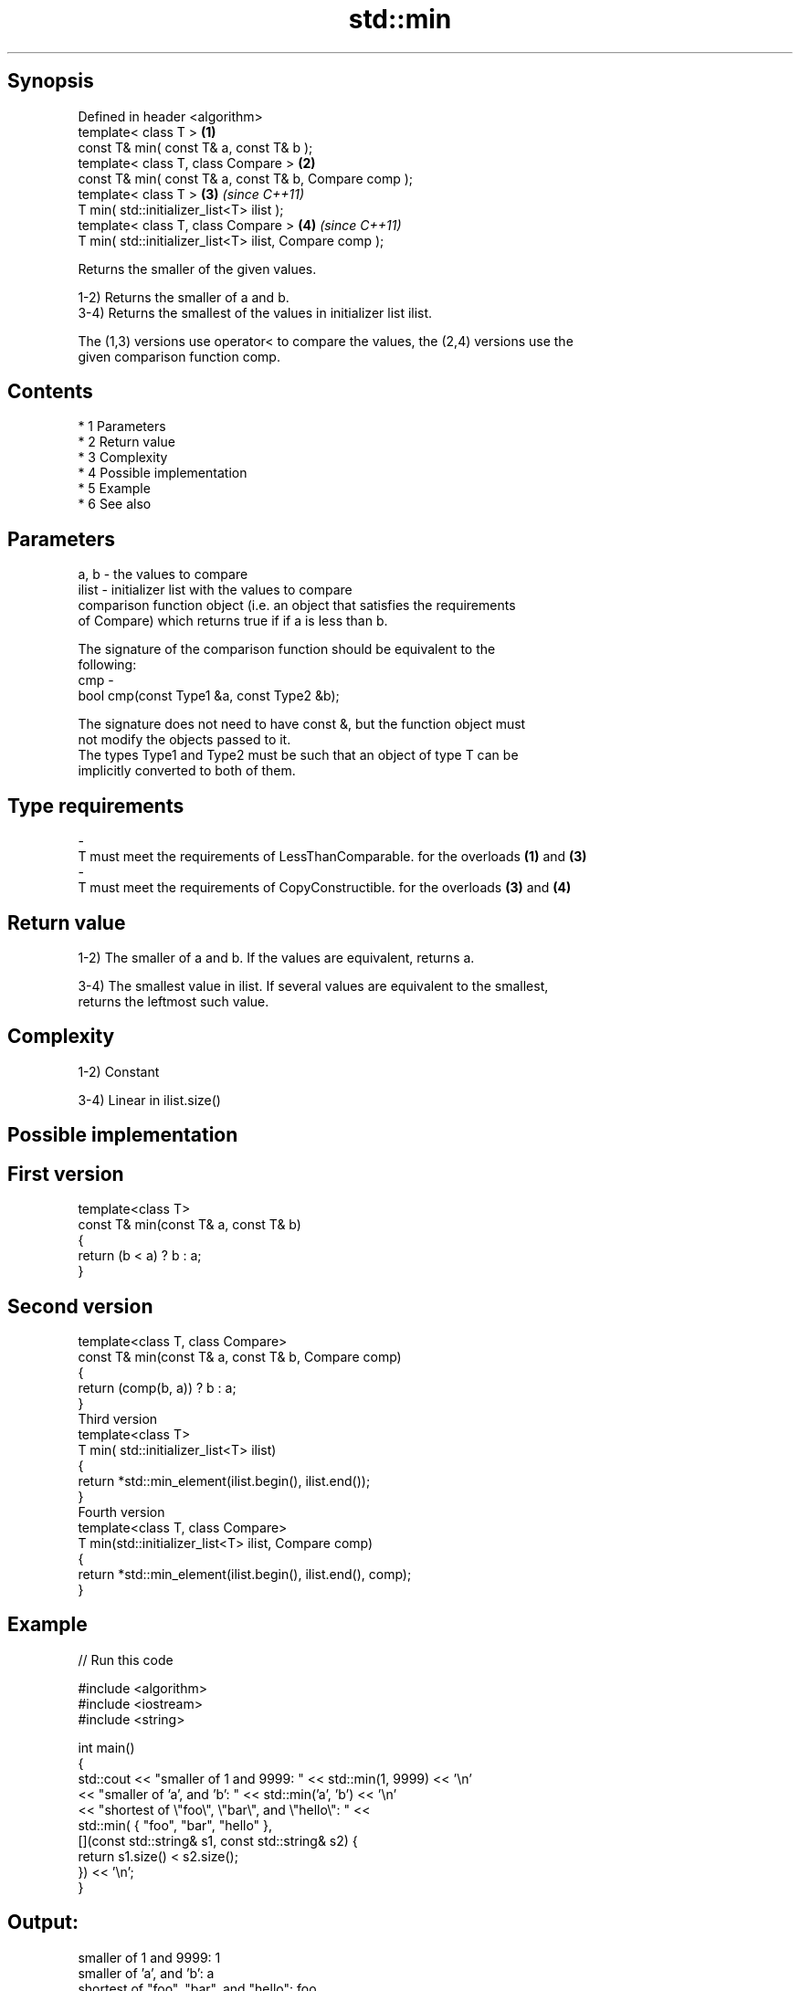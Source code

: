 .TH std::min 3 "Apr 19 2014" "1.0.0" "C++ Standard Libary"
.SH Synopsis
   Defined in header <algorithm>
   template< class T >                                    \fB(1)\fP
   const T& min( const T& a, const T& b );
   template< class T, class Compare >                     \fB(2)\fP
   const T& min( const T& a, const T& b, Compare comp );
   template< class T >                                    \fB(3)\fP \fI(since C++11)\fP
   T min( std::initializer_list<T> ilist );
   template< class T, class Compare >                     \fB(4)\fP \fI(since C++11)\fP
   T min( std::initializer_list<T> ilist, Compare comp );

   Returns the smaller of the given values.

   1-2) Returns the smaller of a and b.
   3-4) Returns the smallest of the values in initializer list ilist.

   The (1,3) versions use operator< to compare the values, the (2,4) versions use the
   given comparison function comp.

.SH Contents

     * 1 Parameters
     * 2 Return value
     * 3 Complexity
     * 4 Possible implementation
     * 5 Example
     * 6 See also

.SH Parameters

   a, b  - the values to compare
   ilist - initializer list with the values to compare
           comparison function object (i.e. an object that satisfies the requirements
           of Compare) which returns true if if a is less than b.

           The signature of the comparison function should be equivalent to the
           following:
   cmp   -
           bool cmp(const Type1 &a, const Type2 &b);

           The signature does not need to have const &, but the function object must
           not modify the objects passed to it.
           The types Type1 and Type2 must be such that an object of type T can be
           implicitly converted to both of them. 
.SH Type requirements
   -
   T must meet the requirements of LessThanComparable. for the overloads \fB(1)\fP and \fB(3)\fP
   -
   T must meet the requirements of CopyConstructible. for the overloads \fB(3)\fP and \fB(4)\fP

.SH Return value

   1-2) The smaller of a and b. If the values are equivalent, returns a.

   3-4) The smallest value in ilist. If several values are equivalent to the smallest,
   returns the leftmost such value.

.SH Complexity

   1-2) Constant

   3-4) Linear in ilist.size()

.SH Possible implementation

.SH First version
   template<class T>
   const T& min(const T& a, const T& b)
   {
       return (b < a) ? b : a;
   }
.SH Second version
   template<class T, class Compare>
   const T& min(const T& a, const T& b, Compare comp)
   {
       return (comp(b, a)) ? b : a;
   }
                            Third version
   template<class T>
   T min( std::initializer_list<T> ilist)
   {
       return *std::min_element(ilist.begin(), ilist.end());
   }
                           Fourth version
   template<class T, class Compare>
   T min(std::initializer_list<T> ilist, Compare comp)
   {
       return *std::min_element(ilist.begin(), ilist.end(), comp);
   }

.SH Example

   
// Run this code

 #include <algorithm>
 #include <iostream>
 #include <string>

 int main()
 {
     std::cout << "smaller of 1 and 9999: " << std::min(1, 9999) << '\\n'
               << "smaller of 'a', and 'b': " << std::min('a', 'b') << '\\n'
               << "shortest of \\"foo\\", \\"bar\\", and \\"hello\\": " <<
                   std::min( { "foo", "bar", "hello" },
                             [](const std::string& s1, const std::string& s2) {
                                  return s1.size() < s2.size();
                              }) << '\\n';
 }

.SH Output:

 smaller of 1 and 9999: 1
 smaller of 'a', and 'b': a
 shortest of "foo", "bar", and "hello": foo

.SH See also

   max         returns the larger of two elements
               \fI(function template)\fP
   minmax      returns the larger and the smaller of two elements
   \fI(C++11)\fP     \fI(function template)\fP
   min_element returns the smallest element in a range
               \fI(function template)\fP
